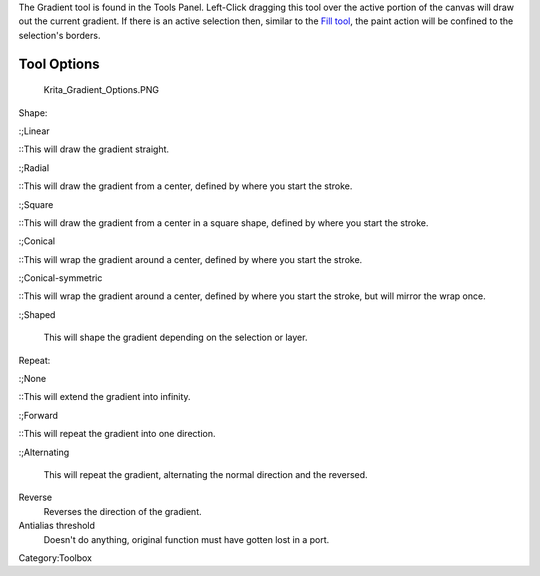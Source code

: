 .. raw:: mediawiki

   {{ToolIcon|gradient}}

The Gradient tool is found in the Tools Panel. Left-Click dragging this
tool over the active portion of the canvas will draw out the current
gradient. If there is an active selection then, similar to the `Fill
tool <Special:mylanguage/Fill>`__, the paint action will be confined to
the selection's borders.

Tool Options
------------

.. figure:: Krita_Gradient_Options.PNG
   :alt: Krita_Gradient_Options.PNG

   Krita\_Gradient\_Options.PNG

Shape:

:;Linear

::This will draw the gradient straight.

:;Radial

::This will draw the gradient from a center, defined by where you start
the stroke.

:;Square

::This will draw the gradient from a center in a square shape, defined
by where you start the stroke.

:;Conical

::This will wrap the gradient around a center, defined by where you
start the stroke.

:;Conical-symmetric

::This will wrap the gradient around a center, defined by where you
start the stroke, but will mirror the wrap once.

:;Shaped

        This will shape the gradient depending on the selection or
        layer.

Repeat:

:;None

::This will extend the gradient into infinity.

:;Forward

::This will repeat the gradient into one direction.

:;Alternating

        This will repeat the gradient, alternating the normal direction
        and the reversed.

Reverse
    Reverses the direction of the gradient.
Antialias threshold
    Doesn't do anything, original function must have gotten lost in a
    port.

Category:Toolbox
